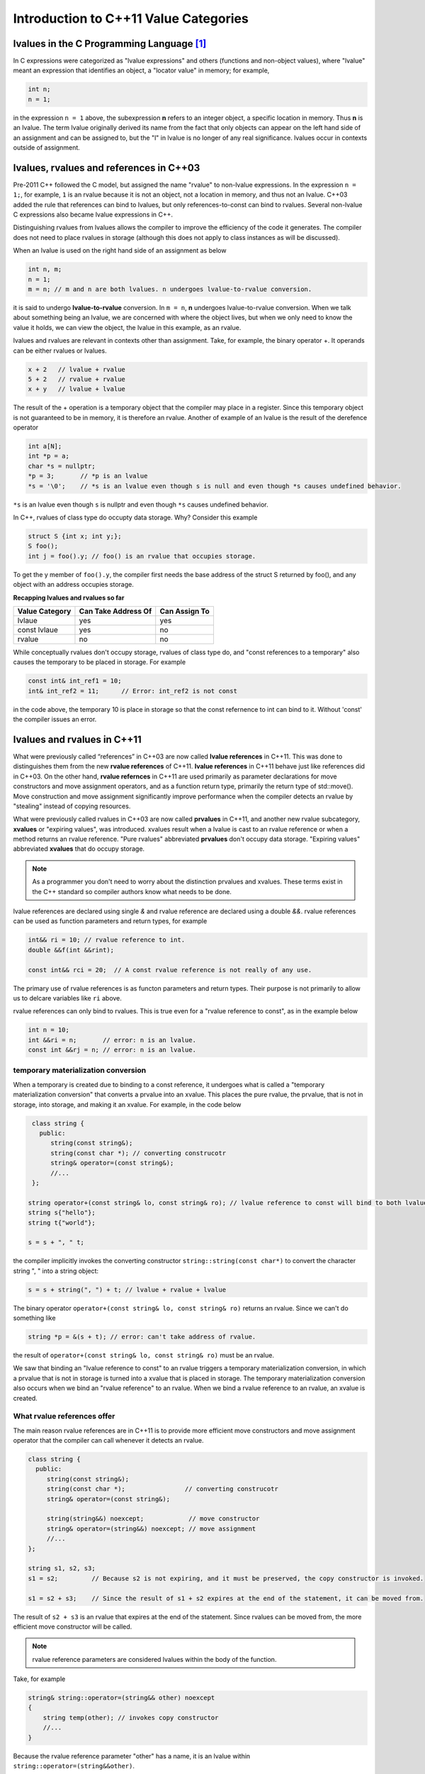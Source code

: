 Introduction to C++11 Value Categories
======================================

lvalues in the C Programming Language [#fhistory]_ 
--------------------------------------------------

In C expressions were categorized as "lvalue expressions" and others (functions and non-object values), where "lvalue" meant an expression that identifies an object, a "locator value" in memory; 
for example,

.. code-block:: cpp

    int n;
    n = 1;

in the expression ``n = 1`` above, the subexpression **n** refers to an integer object, a specific location in memory. Thus **n** is an lvalue. The term lvalue originally derived its name from the fact that only objects can
appear on the left hand side of an assignment and can be assigned to, but the "l" in lvalue is no longer of any real significance. lvalues occur in contexts outside of assignment.

lvalues, rvalues and references in C++03
----------------------------------------

Pre-2011 C++ followed the C model, but assigned the name "rvalue" to non-lvalue expressions. In the expression ``n = 1;``, for example, ``1`` is an rvalue because it is not an object, not a location in memory, and thus not an lvalue.
C++03 added the rule that references can bind to lvalues, but only references-to-const can bind to rvalues. Several non-lvalue C expressions also became lvalue expressions in C++.

Distinguishing rvalues from lvalues allows the compiler to improve the efficiency of the code it generates. The compiler does not need to place rvalues in storage (although this does not apply to class instances as will be discussed).

When an lvalue is used on the right hand side of an assignment as below

.. code-block:: cpp

    int n, m;
    n = 1;
    m = n; // m and n are both lvalues. n undergoes lvalue-to-rvalue conversion. 

it is said to undergo **lvalue-to-rvalue** conversion. In ``m = n``,  **n** undergoes lvalue-to-rvalue conversion. When we talk about something being an lvalue, we are concerned with where the object lives, but when we only need to know the value it holds, we can view the object, the lvalue in this example,
as an rvalue.

lvalues and rvalues are relevant in contexts other than assignment. Take, for example, the binary operator +. It operands can be either rvalues or lvalues. 

.. code-block:: cpp

    x + 2   // lvalue + rvalue
    5 + 2   // rvalue + rvalue
    x + y   // lvalue + lvalue

The result of the + operation is a temporary object that the compiler may place in a register. Since this temporary object is not guaranteed to be in memory, it is therefore an rvalue. Another of example of an lvalue is the 
result of the derefence operator

.. code-block:: cpp

    int a[N];
    int *p = a;
    char *s = nullptr;
    *p = 3;       // *p is an lvalue  
    *s = '\0';    // *s is an lvalue even though s is null and even though *s causes undefined behavior.

``*s`` is an lvalue even though ``s`` is nullptr and even though ``*s`` causes undefined behavior. 

In C++, rvalues of class type do occupty data storage. Why? Consider this example 

.. code-block:: cpp

    struct S {int x; int y;};
    S foo();
    int j = foo().y; // foo() is an rvalue that occupies storage.

To get the y member of ``foo().y``, the compiler first needs the base address of the struct S returned by foo(), and any object with an address occupies storage.

**Recapping lvalues and rvalues so far** 

============== =================== =============
Value Category Can Take Address Of Can Assign To
============== =================== ============= 
lvlaue         yes                 yes
const lvlaue   yes                 no
rvalue         no                  no
============== =================== ============= 

While conceptually rvalues don't occupy storage, rvalues of class type do, and "const references to a temporary" also causes the temporary to be placed in storage. For example 

.. code-block:: cpp

    const int& int_ref1 = 10; 
    int& int_ref2 = 11;      // Error: int_ref2 is not const  

in the code above, the temporary 10 is place in storage so that the const refernence to int can bind to it. Without 'const' the compiler issues an error.        

lvalues and rvalues in C++11
----------------------------

What were previously called “references” in C++03 are now called **lvalue references** in C++11. This was done to distinguishes them from the new **rvalue references** of C++11. **lvalue references** in C++11 behave just like references did in C++03. On the other hand,
**rvalue refernces** in C++11 are used primarily as parameter declarations for move constructors and move assignment operators, and as a function return type, primarily the return type of std::move(). Move construction and move assignment significantly improve performance
when the compiler detects an rvalue by "stealing" instead of copying resources.  

What were previously called rvalues in C++03 are now called **prvalues** in C++11, and another new rvalue subcategory, **xvalues** or "expiring values", was introduced. xvalues result when a lvalue is cast to an rvalue reference or when
a method returns an rvalue reference. "Pure rvalues" abbreviated **prvalues** don't occupy data storage. "Expiring values" abbreviated **xvalues** that do occupy storage.

.. todo:: Add the succinct description of Nikolai J. that rvalues in C++03 are now prvalues in C++11, that prvalues don't have identity, that the other new type of rvalue, xvalues, do. Give examples of of each value category from his book.

.. note:: As a programmer you don't need to worry about the distinction prvalues and xvalues. These terms exist in the C++ standard so compiler authors know what needs to be done.
 
lvalue references are declared using single `&` and rvalue reference are declared using a double `&&`. rvalue references can be used as function parameters and return types, for example 

.. code-block:: cpp

    int&& ri = 10; // rvalue reference to int. 
    double &&f(int &&rint); 

    const int&& rci = 20;  // A const rvalue reference is not really of any use.

The primary use of rvalue references is as functon parameters and return types. Their purpose is not primarily to allow us to delcare variables like ``ri`` above.

rvalue references can only bind to rvalues. This is true even for a "rvalue reference to const", as in the example below

.. code-block:: cpp

    int n = 10; 
    int &&ri = n;       // error: n is an lvalue. 
    const int &&rj = n; // error: n is an lvalue. 

temporary materialization conversion
++++++++++++++++++++++++++++++++++++

When a temporary is created due to binding to a const reference, it undergoes what is called a "temporary materialization conversion" that converts a prvalue into an xvalue. This places the pure rvalue, the prvalue, that is not in storage, into storage, and making it an xvalue.
For example, in the code below

.. code-block:: cpp

    class string {
      public:
         string(const string&);
         string(const char *); // converting construcotr
         string& operator=(const string&);
         //...  
    }; 

   string operator+(const string& lo, const string& ro); // lvalue reference to const will bind to both lvalues and rvalues. 	
   string s{"hello"};
   string t{"world"};
 
   s = s + ", " t; 

the compiler implicitly invokes the converting constructor ``string::string(const char*)`` to convert the character string ", " into a string object:  

.. code-block:: cpp

    s = s + string(", ") + t; // lvalue + rvalue + lvalue

The binary operator ``operator+(const string& lo, const string& ro)`` returns an rvalue. Since we can't do something like

.. code-block:: cpp

   string *p = &(s + t); // error: can't take address of rvalue.

the result of ``operator+(const string& lo, const string& ro)`` must be an rvalue.
 
We saw that binding an "lvalue reference to const" to an rvalue triggers a temporary materialization conversion, in which a prvalue that is not in storage is turned into a xvalue that is placed in storage. The temporary materialization conversion also
occurs when we bind an "rvalue reference" to an rvalue. When we bind a rvalue reference to an rvalue, an xvalue is created. 

What rvalue references offer
++++++++++++++++++++++++++++

The main reason rvalue references are in C++11 is to provide more efficient move constructors and move assignment operator that the compiler can call whenever it detects an rvalue.

.. code-block:: cpp

    class string {
      public:
         string(const string&);
         string(const char *);                // converting construcotr
         string& operator=(const string&);
                                               
         string(string&&) noexcept;            // move constructor
         string& operator=(string&&) noexcept; // move assignment 
         //...  
    }; 

    string s1, s2, s3;
    s1 = s2;         // Because s2 is not expiring, and it must be preserved, the copy constructor is invoked. 

    s1 = s2 + s3;    // Since the result of s1 + s2 expires at the end of the statement, it can be moved from.

The result of ``s2 + s3`` is an rvalue that expires at the end of the statement. Since rvalues can be moved from, the more efficient move constructor will be called.

.. note:: rvalue reference parameters are considered lvalues within the body of the function.

Take, for example

.. code-block:: cpp

    string& string::operator=(string&& other) noexcept
    {
        string temp(other); // invokes copy constructor
        //...
    }

Because the rvalue reference parameter "other" has a name, it is an lvalue within ``string::operator=(string&&other)``.

Converting lvalues into xvalues, eXpiring values
++++++++++++++++++++++++++++++++++++++++++++++++

``std::swap()`` is an good example of where we would like to force the compiler to move an object's state instead of copying it. Take, for example,

.. code-block:: cpp

    template<class T> void swap(T& a, T& b)
    {
       temp t(a);
       a = b;
       b = t;
    }   

This code invokes the copy constructors for T. But since we know that the state of ``a`` does not need to preserved, it is therefore more efficient to move its state. But to do so, we need to tell the compiler that ``a`` does not need to be preserved by casting it from an lvalue
to an xvalue. This is done by calling ``std::move()``, which converts the input parameter into an xvalue, an unamed rvalue reference. ``std::move()`` could perhaps better have been named ``std::rvalue()`` or ``std::xvalue()``.

.. code-block:: cpp

    template<typename T> constexpr typename std::remove_reference<T>::type&& move(T&& t) noexcept
    {
       return static_cast<typename std::remove_reference<T>::type&&>(t); 
    }

Since return values never have names, calling ``std::move()`` returns an unamed rvalue reference.

.. code-block:: cpp

    template<class T> void swap(T& a, T& b)
    {
       temp t(std::move(a));
       a = std::move(b);
       b = std::move(t);
    }   

What Distinguishes Value Categories
-----------------------------------

The figure below show that the two key properties that distinguishes the value categories of C++11 are "has identity" and "move-able":
    
.. figure:: ../images/value-categories-tabular-view.jpg
   :alt: value categories
   :align: center 
   :scale: 100 %
   :figclass: custom-figure

   **Figure: value categories** 

An xvalue Example
+++++++++++++++++

.. code-block:: cpp

    void f(vector<string>& vs)
    {
       vector<string>& v2 = move(vs); 
       //...
    }

``move(vs)`` is an xvalue. It has identity. We can refer to it as **vs**, but we have cast it to an unamed rvalue reference. Since ``move(vs)`` is moveable and has identity it is an xvalue.

.. code-block:: cpp

    struct A { ... };
    A a;             // a is an lvalue
    static_cast<A&&>(a); // but this expression is an xvalue.

In the code example above, we haven't moved anything yet. We've just created an xvalue by casting an lvalue to an unnamed rvalue reference. It can still be identified by its lvalue name; but, as an xvalue, it is now capable of being moved. 
But you can think of the "x" in "xvalue" as meaning "expert-only" if that helps. By casting an lvalue into an xvalue (a kind of rvalue), the value then becomes capable of being bound to an rvalue reference.

Further Explanantion and Examples
---------------------------------

Microsoft's `Value categories, and references to them <https://docs.microsoft.com/en-us/windows/uwp/cpp-and-winrt-apis/cpp-value-categories>`_ is an excellent explantion of the "has identity" and "move-able" properties that characterize and distinguish lvalues, xvalues and prvalues.
The articles also contains examples of each of the value category.

Examples of lvalues, xvalues and prvalues can be found at:

* `Value Categories cheatsheet <https://github.com/jeaye/value-category-cheatsheet/blob/master/value-category-cheatsheet.pdf>`_
* `The deal with C++14 xvalues  <https://blog.jeaye.com/2017/03/19/xvalues/>`_
* The cppreference.com article `Value categories <https://en.cppreference.com/w/cpp/language/value_category#history>`_

Value Categories in C++17
-------------------------

.. todo:: Mention the important change in C++17 having to do with materialization and how this relates to value categories!!!!!

Reference Articles
------------------

* `CppCon 2019:Ben Saks “Back to Basics: Understanding Value Categories <https://www.youtube.com/watch?v=XS2JddPq7GQ>`_
* https://docs.microsoft.com/en-us/windows/uwp/cpp-and-winrt-apis/cpp-value-categories
* `Bjarne Stroustrup Article Introducing Value Categories <http://www.stroustrup.com/terminology.pdf>`_
* `Video: C++ lvalue rvalue xvalue glvalue prvalue <https://www.youtube.com/watch?v=yIOH95oIKbo>`_
* `Stackoverflow Explanation <https://stackoverflow.com/questions/3601602/what-are-rvalues-lvalues-xvalues-glvalues-and-prvalues>`_ 

.. rubric:: Footnotes

.. [#fhistory] This material is from both the cppreference.com article `Value Categories <https://en.cppreference.com/w/cpp/language/value_category#history>`_ and `CppCon 2019:Ben Saks “Back to Basics: Understanding Value Categories <https://www.youtube.com/watch?v=XS2JddPq7GQ>`_.
